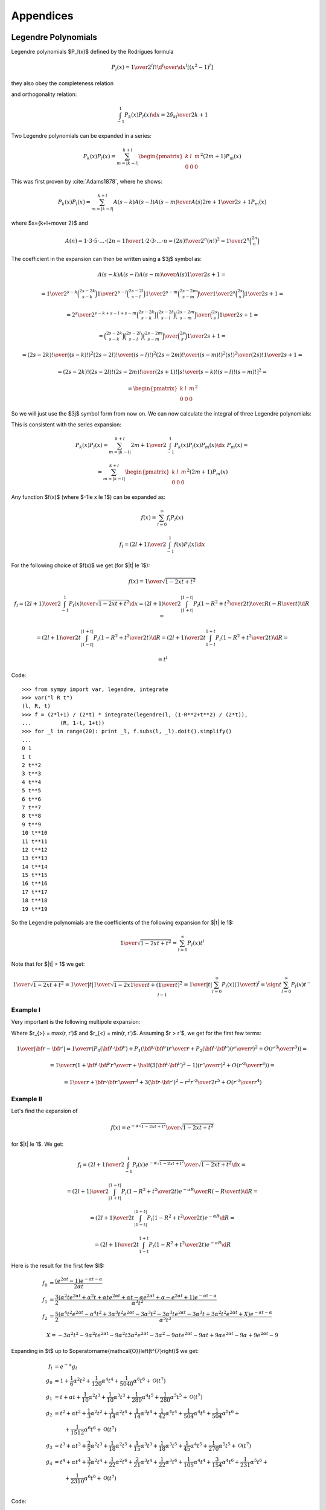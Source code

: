 Appendices
==========


.. _legendre_polynomials:

Legendre Polynomials
--------------------

Legendre polynomials $P_l(x)$ defined by the Rodrigues formula

.. math::

       P_l(x)={1\over2^l l!}{\d^l\over\d x^l}[(x^2-1)^l]

they also obey the completeness relation

.. math::
    :label: Lorto

       \sum_{l=0}^\infty {2l+1\over2}P_l(x')P_l(x)=\delta(x-x')

and orthogonality relation:

.. math::

    \int_{-1}^1 P_k(x) P_l(x) \d x = {2\delta_{kl} \over 2k+1}

Two Legendre polynomials can be expanded in a series:

.. math::

    P_k(x) P_l(x)
        = \sum_{m=|k-l|}^{k+l}
        \begin{pmatrix} k & l & m \\ 0 & 0 & 0 \end{pmatrix}^2
        (2m+1) P_m(x)

This was first proven by :cite:`Adams1878`, where he shows:

.. math::

    P_k(x) P_l(x) = \sum_{m=|k-l|}^{k+l} {A(s-k) A(s-l) A(s-m)\over A(s)}
        {2m+1\over 2s+1} P_m(x)

where $s={k+l+m\over 2}$ and

.. math::

    A(n) = {1\cdot3\cdot5 \cdot \dots \cdot (2n-1) \over
        1\cdot 2\cdot 3\cdot \dots \cdot n} =
            {(2n)!\over 2^n (n!)^2} = {1\over 2^n}\binom{2n}{n}

The coefficient in the expansion can then be written using a $3j$ symbol as:

.. math::

    {A(s-k) A(s-l) A(s-m)\over A(s)} {1\over 2s+1} =

    = {
            {1\over2^{s-k}}\binom{2s-2k}{s-k}
            {1\over2^{s-l}}\binom{2s-2l}{s-l}
            {1\over2^{s-m}}\binom{2s-2m}{s-m}
            \over
            {1\over2^{s}}\binom{2s}{s}
        } {1\over 2s+1} =

    = {2^s\over2^{s-k+s-l+s-m}} {
            \binom{2s-2k}{s-k}
            \binom{2s-2l}{s-l}
            \binom{2s-2m}{s-m}
            \over
            \binom{2s}{s}
        } {1\over 2s+1} =

    = {
            \binom{2s-2k}{s-k}
            \binom{2s-2l}{s-l}
            \binom{2s-2m}{s-m}
            \over
            \binom{2s}{s}
        } {1\over 2s+1} =

    = {
            {(2s-2k)! \over ((s-k)!)^2}
            {(2s-2l)! \over ((s-l)!)^2}
            {(2s-2m)! \over ((s-m)!)^2}
            {(s!)^2 \over (2s)!}
        } {1\over 2s+1} =

    = {(2s-2k)! (2s-2l)! (2s-2m)! \over (2s+1)!}
        \left[{s! \over (s-k)! (s-l)! (s-m)!}\right]^2
       =

    = \begin{pmatrix} k & l & m \\ 0 & 0 & 0 \end{pmatrix}^2

So we will just use the $3j$ symbol form from now on.
We can now calculate the integral of three Legendre polynomials:

.. math::
    :label: int_three_legendre_polys

    \int_{-1}^1 P_k(x) P_l(x) P_m(x) \d x =

    = \int_{-1}^1
        \sum_{n=|k-l|}^{k+l}
        \begin{pmatrix} k & l & n \\ 0 & 0 & 0 \end{pmatrix}^2
        (2n+1) P_n(x)
    P_m(x) \d x =

    =
        \sum_{n=|k-l|}^{k+l}
        \begin{pmatrix} k & l & n \\ 0 & 0 & 0 \end{pmatrix}^2
        (2n+1) {2\delta_{nm}\over 2n+1}
    =

    = 2 \begin{pmatrix} k & l & m \\ 0 & 0 & 0 \end{pmatrix}^2

This is consistent with the series expansion:

.. math::

    P_k(x) P_l(x) = \sum_{m=|k-l|}^{k+l}
        {2m+1\over 2}\int_{-1}^1 P_k(x) P_l(x) P_m(x) \d x\,\,
        P_m(x) =

    = \sum_{m=|k-l|}^{k+l}
        \begin{pmatrix} k & l & m \\ 0 & 0 & 0 \end{pmatrix}^2
        (2m+1) P_m(x)

Any function $f(x)$ (where $-1\le x \le 1$) can be expanded as:

.. math::

    f(x) = \sum_{l=0}^\infty f_l P_l(x)

    f_l = {(2l+1)\over 2} \int_{-1}^1 f(x) P_l(x) \d x

For the following choice of $f(x)$ we get (for $|t| \le 1$):

.. math::

    f(x) = {1\over\sqrt{1-2xt+t^2}}

    f_l = {(2l+1)\over 2} \int_{-1}^1 {P_l(x)\over\sqrt{1-2xt+t^2}} \d x
        = {(2l+1)\over 2} \int_{|1+t|}^{|1-t|}
                 {P_l\left(1-R^2+t^2\over 2 t\right)\over R}
                 \left(-{R\over t}\right) \d R
        =

        = {(2l+1)\over 2 t} \int_{|1-t|}^{|1+t|}
                 P_l\left(1-R^2+t^2\over 2 t\right) \d R
        = {(2l+1)\over 2 t} \int_{1-t}^{1+t}
                 P_l\left(1-R^2+t^2\over 2 t\right) \d R
        =

        = t^l

Code:

.. raw:: latex

    {}

    \singlespacing

::

    >>> from sympy import var, legendre, integrate
    >>> var("l R t")
    (l, R, t)
    >>> f = (2*l+1) / (2*t) * integrate(legendre(l, (1-R**2+t**2) / (2*t)),
    ...         (R, 1-t, 1+t))
    >>> for _l in range(20): print _l, f.subs(l, _l).doit().simplify()
    ...
    0 1
    1 t
    2 t**2
    3 t**3
    4 t**4
    5 t**5
    6 t**6
    7 t**7
    8 t**8
    9 t**9
    10 t**10
    11 t**11
    12 t**12
    13 t**13
    14 t**14
    15 t**15
    16 t**16
    17 t**17
    18 t**18
    19 t**19

.. raw:: latex

    \doublespacing

So the Legendre polynomials are the coefficients of the following expansion
for $|t| \le 1$:

.. math::

    {1\over\sqrt{1-2xt+t^2}} = \sum_{l=0}^\infty P_l(x) t^l

Note that for $|t| > 1$ we get:

.. math::

    {1\over\sqrt{1-2xt+t^2}}
    = {1\over |t|}{1\over\sqrt{1-2x{1\over t}+\left({1\over t}\right)^2}}
    = {1\over |t|}\sum_{l=0}^\infty P_l(x) \left({1\over t}\right)^l
    = \sign t \sum_{l=0}^\infty P_l(x) t^{-l-1}


Example I
~~~~~~~~~

Very important is the following multipole expansion:

.. math::
    :label: legendre_expansion

    {1\over |{\bf r}-{\bf r'}|}
        ={1\over \sqrt{({\bf r}-{\bf r'})^2}}
        ={1\over \sqrt{r^2-2{\bf r}\cdot {\bf r'} + r'^2}}
        ={1\over r_>\sqrt{1-2\left(r_<\over r_>\right){\bf\hat r}\cdot {\bf\hat
            r'} + \left(r<\over r_>\right)^2}} =

    ={1\over r_>}\sum_{l=0}^\infty\left(r_<\over r_>\right)^l P_l({\bf\hat r}\cdot {\bf\hat r'})
    =\sum_{l=0}^\infty {r_<^l\over r_>^{l+1}} P_l({\bf\hat r}\cdot {\bf\hat r'})

Where $r_{>} = \max(r, r')$ and
$r_{<} = \min(r, r')$.
Assuming $r > r'$, we get for the first few terms:

.. math::

    {1\over |{\bf r}-{\bf r'}|}
    ={1\over r}\left( P_0({\bf\hat r}\cdot {\bf\hat r'}) + P_1({\bf\hat r}\cdot {\bf\hat r'}){r'\over r} + P_2({\bf\hat r}\cdot {\bf\hat r'})\left(r'\over r\right)^2 + O\left(r'^3\over r^3\right) \right) =

    ={1\over r}\left( 1 + {\bf\hat r}\cdot {\bf\hat r'} {r'\over r} + \half\left(3({\bf\hat r}\cdot {\bf\hat r'})^2-1\right)\left(r'\over r\right)^2 + O\left(r'^3\over r^3\right) \right) =

    ={1\over r} +{{\bf r}\cdot {\bf r'}\over r^3} +{3({\bf r}\cdot {\bf r'})^2-r^2r'^2\over 2r^5} + O\left(r'^3\over r^4\right)

Example II
~~~~~~~~~~

Let's find the expansion of

.. math::

    f(x) = {e^{-\alpha \sqrt{1-2xt+t^2}}\over\sqrt{1-2xt+t^2}}

for $|t| \le 1$. We get:

.. math::

    f_l = {(2l+1)\over 2} \int_{-1}^1
        {P_l(x)e^{-\alpha \sqrt{1-2xt+t^2}}\over\sqrt{1-2xt+t^2}} \d x =

        = {(2l+1)\over 2} \int_{|1+t|}^{|1-t|}
                 {P_l\left(1-R^2+t^2\over 2 t\right)e^{-\alpha R}\over R}
                 \left(-{R\over t}\right) \d R
        =

        = {(2l+1)\over 2 t} \int_{|1-t|}^{|1+t|}
                 P_l\left(1-R^2+t^2\over 2 t\right) e^{-\alpha R} \d R =

        = {(2l+1)\over 2 t} \int_{1-t}^{1+t}
                 P_l\left(1-R^2+t^2\over 2 t\right) e^{-\alpha R} \d R

Here is the result for the first few $l$:

.. math::

    f_0 & = \frac{\left(e^{2 \alpha t} -1\right) e^{- \alpha t - \alpha}}{2 \alpha t} \\
    f_1 & = \frac{3}{2} \frac{\left(\alpha^{2} t e^{2 \alpha t} + \alpha^{2} t + \alpha t e^{2 \alpha t} + \alpha t - \alpha e^{2 \alpha t} + \alpha - e^{2 \alpha t} + 1\right) e^{- \alpha t - \alpha}}{\alpha^{3} t^{2}} \\
    f_2 & = \frac{5}{2} \frac{\left(\alpha^{4} t^{2} e^{2 \alpha t} - \alpha^{4} t^{2} + 3 \alpha^{3} t^{2} e^{2 \alpha t} - 3 \alpha^{3} t^{2} - 3 \alpha^{3} t e^{2 \alpha t} - 3 \alpha^{3} t + 3 \alpha^{2} t^{2} e^{2 \alpha t}   + X\right) e^{- \alpha t - \alpha}}{\alpha^{5} t^{3}}

    X = - 3 \alpha^{2} t^{2} - 9 \alpha^{2} t e^{2 \alpha t} - 9 \alpha^{2} t
    3 \alpha^{2} e^{2 \alpha t} - 3 \alpha^{2} - 9 \alpha t e^{2 \alpha t} - 9 \alpha t + 9 \alpha e^{2 \alpha t} - 9 \alpha + 9 e^{2 \alpha t} -9


Expanding in $t$ up to
$\operatorname{\mathcal{O}}\left(t^{7}\right)$ we get:

.. math::

    f_l & = e^{-\alpha} g_l \\
    g_0 & = 1 + \frac{1}{6} \alpha^{2} t^{2} + \frac{1}{120} \alpha^{4} t^{4} + \frac{1}{5040} \alpha^{6} t^{6} + \operatorname{\mathcal{O}}\left(t^{7}\right) \\
    g_1 & = t + \alpha t + \frac{1}{10} \alpha^{2} t^{3} + \frac{1}{10} \alpha^{3} t^{3} + \frac{1}{280} \alpha^{4} t^{5} + \frac{1}{280} \alpha^{5} t^{5} + \operatorname{\mathcal{O}}\left(t^{7}\right) \\
    g_2 & = t^{2} + \alpha t^{2} + \frac{1}{3} \alpha^{2} t^{2} + \frac{1}{14} \alpha^{2} t^{4} + \frac{1}{14} \alpha^{3} t^{4} + \frac{1}{42} \alpha^{4} t^{4} + \frac{1}{504} \alpha^{4} t^{6} + \frac{1}{504} \alpha^{5} t^{6} + \\
    &\quad\quad + \frac{1}{1512} \alpha^{6} t^{6} + \operatorname{\mathcal{O}}\left(t^{7}\right) \\
    g_3 & = t^{3} + \alpha t^{3} + \frac{2}{5} \alpha^{2} t^{3} + \frac{1}{18} \alpha^{2} t^{5} + \frac{1}{15} \alpha^{3} t^{3} + \frac{1}{18} \alpha^{3} t^{5} + \frac{1}{45} \alpha^{4} t^{5} + \frac{1}{270} \alpha^{5} t^{5} + \operatorname{\mathcal{O}}\left(t^{7}\right) \\
    g_4 & = t^{4} + \alpha t^{4} + \frac{3}{7} \alpha^{2} t^{4} + \frac{1}{22} \alpha^{2} t^{6} + \frac{2}{21} \alpha^{3} t^{4} + \frac{1}{22} \alpha^{3} t^{6} + \frac{1}{105} \alpha^{4} t^{4} + \frac{3}{154} \alpha^{4} t^{6} + \frac{1}{231} \alpha^{5} t^{6} + \\
        &\quad\quad +\frac{1}{2310} \alpha^{6} t^{6} + \operatorname{\mathcal{O}}\left(t^{7}\right) \\



Code:

.. raw:: latex

    {}

    \singlespacing

::

    >>> from sympy import var, legendre, integrate, exp, latex, cse
    >>> var("l R t alpha")
    (l, R, t, alpha)
    >>>
    >>> f = (2*l+1) / (2*t) * integrate(legendre(l, (1-R**2+t**2) \
    ...         / (2*t)) * exp(-alpha*R), (R, 1-t, 1+t))
    >>>
    >>> for _l in range(3):
    ...     print "f_%d & =" %_l, latex(f.subs(l, _l).doit() \
    ...     .simplify()), "\\\\"
    ...
    f_0 & = \frac{\left(e^{2 \alpha t} -1\right) e^{- ... \\
    f_1 & = \frac{3}{2} \frac{\left(\alpha^{2} t e^{2 ... \\
    f_2 & = \frac{5}{2} \frac{\left(\alpha^{4} t^{2} ...  \\
    >>> for _l in range(5):
    ...     result = f.subs(l, _l).doit().simplify() / exp(-alpha)
    ...     print "g_%d & =" %_l, latex(result.series(t, 0, 7)), "\\\\"
    ...
    g_0 & = 1 + \frac{1}{6} \alpha^{2} t^{2} + \frac{1}{120} ... \\
    g_1 & = t + \alpha t + \frac{1}{10} \alpha^{2} t^{3} +   ... \\
    g_2 & = t^{2} + \alpha t^{2} + \frac{1}{3} \alpha^{2}    ... \\
    g_3 & = t^{3} + \alpha t^{3} + \frac{2}{5} \alpha^{2}    ... \\
    g_4 & = t^{4} + \alpha t^{4} + \frac{3}{7} \alpha^{2}    ... \\

.. raw:: latex

    \doublespacing

The long output of the script has been truncated by the dots "...".

Example III
~~~~~~~~~~~

.. math::

    {e^{-{|{\bf r}-{\bf r'}|\over D}}\over |{\bf r}-{\bf r'}|}
        = {e^{-r_>\sqrt{1-2\left(r_<\over r_>\right)
                {\bf\hat r}\cdot {\bf\hat r'}
            +\left(r_<\over r_>\right)^2}\over D}\over
                r_>\sqrt{1-2\left(r_<\over r_>\right)
                        {\bf\hat r}\cdot {\bf\hat r'}
                +\left(r_<\over r_>\right)^2}}
        = {1\over r_>}
            {e^{-\alpha \sqrt{1-2xt+t^2}}\over\sqrt{1-2xt+t^2}}

where:

.. math::

    \alpha & = {r_>\over D} \\
    x & = {\bf\hat r}\cdot {\bf\hat r'} \\
    t & = {r_<\over r_>}

Example IV
~~~~~~~~~~

.. math::

    V(|{\bf r}_1-{\bf r}_2|)
        = {e^{-{|{\bf r}_1-{\bf r}_2|\over D}}\over |{\bf r}_1-{\bf r}_2|}

The potential $V$ is a function of $r_1$, $r_2$ and $\cos\theta$ only:

.. math::

    V(|{\bf r}_1-{\bf r}_2|)
        = V\left(\sqrt{r_1^2 - 2 {\bf r_1} \cdot {\bf r_2} + r_2^2}\right)
        = V\left(\sqrt{r_1^2 - 2 r_1 r_2\cos\theta + r_2^2}\right) =

        = V(r_1, r_2, \cos\theta)

So we expand in the $\cos\theta$ variable using the Legendre expansion:

.. math::

    V(|{\bf r}_1-{\bf r}_2|)
        = V(r_1, r_2, \cos\theta)
        = \sum_{l=0}^\infty V_l(r_1, r_2) P_l(\cos\theta)

where $V_l(r_1, r_2)$ only depends on $r_1$ and $r_2$:

.. math::

    V_l(r_1, r_2) = {2l+1\over 2}\int_{-1}^1 V(|{\bf r}_1-{\bf r}_2|)
        P_l(\cos\theta) \d(\cos\theta) =

        = {2l+1\over 2}\int_{-1}^1
            {e^{-{|{\bf r}_1-{\bf r}_2|\over D}}\over |{\bf r}_1-{\bf r}_2|}
            P_l(\cos\theta) \d(\cos\theta) =

        = {2l+1\over 2 r_1 r_2}\int_{|r_1 - r_2|}^{r_1+r_2}
            e^{-{r\over D}}
            P_l\left(r_1^2 - r^2 + r_2^2 \over 2 r_1 r_2 \right) \d r

In the limit $D\to\infty$ we get:

.. math::

    V_l(r_1, r_2) \to {r_<^l\over r_>^{l+1}}

In general, the $V_l(r_1, r_2)$ expressions are complicated. For the first two
lowest $l$ we get:

.. math::

    V_0(r_1, r_2) = {D\over 2 r_1 r_2}\left(e^{-{|r_1 - r_2|\over D}} -
        e^{-{r_1 + r_2\over D}}\right)

    V_1(r_1, r_2) =
        \frac{3}{2} \frac{D \left(- D^{2} e^{2 \frac{r_{2}}{D}} + D^{2} - D
        r_{1} e^{2 \frac{r_{2}}{D}} + D r_{1} + D r_{2} e^{2 \frac{r_{2}}{D}} +
        X\right) e^{-
        \frac{r_{1}}{D} - \frac{r_{2}}{D}}}{r_{1}^{2} r_{2}^{2}}

    X = D r_{2} + r_{1} r_{2} e^{2 \frac{r_{2}}{D}} + r_{1} r_{2}

In $V_1(r_1, r_2)$ we assume $r_1 \ge r_2$.

Another option is to use the Gegenbauer's addition theorem, which gives
directly:

.. math::

    V_k(r_1, r_2) = (2k+1)
        {K_{k+\half}\left(r_>\over D\right) \over \sqrt{r_>}}
        {I_{k+\half}\left(r_<\over D\right) \over \sqrt{r_<}}

Using:

.. math::

    I_\nu(z) = {1\over \Gamma(\nu+1)} \left(z\over 2\right)^\nu
        {}_0F_1\left(\nu+1; {z^2\over 4}\right)

    K_\nu(z) = {\Gamma(\nu)\over 2} \left(2\over z\right)^\nu
        {}_0F_1\left(1-\nu; {z^2\over 4}\right)
            + {\Gamma(-\nu)\over 2} \left(z\over 2\right)^\nu
        {}_0F_1\left(\nu+1; {z^2\over 4}\right)

and

.. math::

    I_\nu(x) K_\nu(y) = {1\over 2\nu} \left(x\over y\right)^\nu
        {}_0F_1\left(\nu+1; {x^2\over 4}\right)
        {}_0F_1\left(1-\nu; {y^2\over 4}\right)
        +

        +
        {\Gamma(-\nu)\over 2\Gamma(\nu+1)} \left( xy\over 4\right)^\nu
        {}_0F_1\left(\nu+1; {x^2\over 4}\right)
        {}_0F_1\left(\nu+1; {y^2\over 4}\right)

we get

.. math::

    V_k(r_1, r_2) = {2k+1\over (r_> r_<)^\half}\left(
        {1\over 2k+1} \left(r_< \over r_>\right)^{k+\half}
            {}_0F_1\left(k+{3\over 2}; {r_<^2\over 4D^2}\right)
            {}_0F_1\left(\half - k; {r_>^2\over 4D^2}\right)
            +\right.

            \left. +
            {\pi\over2} {1\over\Gamma^2(k+{3\over2})\sin(\pi(k+{3\over2}))}
            \left(r_< r_>\over 4D^2\right)^{k+\half}
            {}_0F_1\left(k+{3\over 2}; {r_<^2\over 4D^2}\right)
            {}_0F_1\left(k+{3\over 2}; {r_>^2\over 4D^2}\right)
        \right) =

    = {r_<^k \over r_>^{k+1}}
            \ {}_0F_1\left(k+{3\over 2}; {r_<^2\over 4D^2}\right)
            {}_0F_1\left(\half - k; {r_>^2\over 4D^2}\right)
            +

            +
            {\pi\over (2D)^{2k+1}}
                (r_< r_>)^k {(-1)^{k+1}\over\Gamma(k+\half)\Gamma(k+{3\over2})}
            \ {}_0F_1\left(k+{3\over 2}; {r_<^2\over 4D^2}\right)
            {}_0F_1\left(k+{3\over 2}; {r_>^2\over 4D^2}\right)

where we used:

.. math::

    \Gamma(-\nu) = {\pi\over \sin(\pi(\nu+1))}
        {1\over \Gamma(\nu+1)}

Since ${}_0F_1\left(a; 0\right) = 1$, we get for $D\to\infty$:

.. math::

    V_k(r_1, r_2) \to {r_<^k \over r_>^{k+1}}

as we should.

Spherical Harmonics
-------------------


Are defined for $m \ge 0$ by

.. math::

       Y_{lm}(\theta,\phi)=\sqrt{{2l+1\over4\pi}{(l-m)!\over(l+m)!}}\,P_l^m(\cos\theta)\,e^{im\phi}

where $P_l^m$ are associated Legendre polynomials defined by

.. math::

       P_l^m(x)=(-1)^m (1-x^2)^{m/2}{\d^m\over\d x^m} P_l(x)

and $P_l$ are Legendre polynomials. For $m < 0$ they are defined by:

.. math::

    Y_{lm}(\Omega) = (-1)^m Y_{l,-m}^*(\Omega)

Sometimes the spherical harmonics are
written as:

.. math::

    Y_{lm}(\theta,\phi) = \Theta_{lm}(\theta) \Phi_m(\phi)

where:

.. math::

    \Phi_m(\phi) &= {1\over\sqrt{2\pi}} e^{im\phi} \\
    \Theta_{lm}(\theta) &= \begin{cases}
        \sqrt{{2l+1\over2}{(l-m)!\over(l+m)!}}\,P_l^m(\cos\theta) &
            \mbox{for } m \ge 0 \\
        (-1)^m \Theta_{l,-m}(\theta) & \mbox{for } m < 0 \\
        \end{cases}

The spherical harmonics are orthonormal:

.. math::
    :label: Yorto

       \int Y_{lm}\,Y^*_{l'm'}\,\d\Omega = \int_0^{2\pi}\int_0^{\pi} Y_{lm}(\theta,\phi)\,Y^*_{l'm'}(\theta,\phi)\sin\theta\,\d\theta\,\d\phi = \delta_{mm'}\delta_{ll'}

and complete (both in the $l$-subspace and the whole space):

.. math::
    :label: lcomplete

       \sum_{m=-l}^l|Y_{lm}(\theta,\phi)|^2={2l+1\over4\pi}


.. math::
    :label: Ycomplete

       \sum_{l=0}^\infty\sum_{m=-l}^lY_{lm}(\theta,\phi)Y_{lm}^*(\theta',\phi') ={1\over\sin\theta}\delta(\theta-\theta')\delta(\phi-\phi')= \delta({\bf\hat r}-{\bf\hat r'})

The relation :eq:`lcomplete` is a special case of an addition theorem for spherical harmonics

.. math::
    :label: lsum

       \sum_{m=-l}^lY_{lm}(\theta,\phi)Y_{lm}^*(\theta',\phi')= {2l+1\over 4\pi}P_l(\cos\gamma)

where $\gamma$ is the angle between the unit vectors given by ${\bf\hat r}=(\theta,\phi)$ and ${\bf\hat r'}=(\theta',\phi')$:

.. math::

       \cos\gamma=\cos\theta\cos\theta'+\sin\theta\sin\theta'\cos(\phi-\phi') ={\bf\hat r}\cdot{\bf\hat r'}

Relations between complex conjugates is:

.. math::

    Y_{l m}^*(\Omega) = (-1)^m Y_{l,-m}(\Omega)

    (-1)^m Y_{l,-m}^*(\Omega) = Y_{lm}(\Omega)

Examples
~~~~~~~~

.. math::

    \int_{-1}^1 P_k(x) \d x
        = \int_{-1}^1 P_k(x) P_0(x) \d x
        = 2\delta_{k0}

    \int Y_{k0}(\Omega) \d \Omega
        = \int Y_{k0}(\Omega) \sqrt{4\pi} Y_{00}(\Omega) \d \Omega
        = \sqrt{4\pi} \delta_{k0}


Gaunt Coefficients
------------------

We use the Wigner-Eckart theorem:

.. math::

    \braket{j m | T^k_q | j' m'} = (-1)^{j-m}
        \begin{pmatrix} j & k & j' \\ -m & q & m' \end{pmatrix}
        (j || T^k || j')

Where:

.. math::

    T^k_q = Y_{k q}

In order to calculate the reduced matrix element $(j || T^k || j')$, we
evaluate the W-E theorem for $m=q=m'=0$:

.. math::

    \braket{j 0 | T^k_0 | j' 0} = (-1)^{j}
        \begin{pmatrix} j & k & j' \\ 0 & 0 & 0 \end{pmatrix}
        (j || T^k || j')

and also evaluate the left hand side explicitly:

.. math::

    \braket{j 0 | T^k_0 | j' 0}
        = \braket{j 0 | Y_{k 0} | j' 0}
        = \int Y_{j0}^*(\Omega) Y_{k0}(\Omega) Y_{j'0}(\Omega) \d \Omega =

    = \sqrt{(2j+1)(2k+1)(2j'+1)\over 4\pi} {1\over 4\pi}
        \int P_j(\cos\theta) P_k(\cos\theta) P_{j'}(\cos\theta) \sin\theta
            \d \theta \d \phi =

    = \sqrt{(2j+1)(2k+1)(2j'+1)\over 4\pi} {1\over 2}
        \int_{-1}^1 P_j(x) P_k(x) P_{j'}(x) \d x =

    = \sqrt{(2j+1)(2k+1)(2j'+1)\over 4\pi}
        \begin{pmatrix} j & k & j' \\ 0 & 0 & 0 \end{pmatrix}^2

where we used :eq:`int_three_legendre_polys`.
Comparing these two results, we get:

.. math::

    (j || T^k || j') = (-1)^{-j}
        \sqrt{(2j+1)(2k+1)(2j'+1)\over 4\pi}
        \begin{pmatrix} j & k & j' \\ 0 & 0 & 0 \end{pmatrix}

and finally:

.. math::

    \int Y_{jm}^*(\Omega) Y_{kq}(\Omega) Y_{j'm'}(\Omega) \d \Omega =

    =\braket{j m | T^k_q | j' m'} = (-1)^{j-m}
        \begin{pmatrix} j & k & j' \\ -m & q & m' \end{pmatrix}
        (j || T^k || j') =

    = (-1)^{j-m}
        \begin{pmatrix} j & k & j' \\ -m & q & m' \end{pmatrix}
        (-1)^{-j}
        \sqrt{(2j+1)(2k+1)(2j'+1)\over 4\pi}
        \begin{pmatrix} j & k & j' \\ 0 & 0 & 0 \end{pmatrix} =

    = (-1)^{-m}
        \sqrt{(2j+1)(2k+1)(2j'+1)\over 4\pi}
        \begin{pmatrix} j & k & j' \\ 0 & 0 & 0 \end{pmatrix}
        \begin{pmatrix} j & k & j' \\ -m & q & m' \end{pmatrix}

In order to evaluate other integrals of spherical harmonics, we just use the
above result, for example:

.. math::

    \int Y_{l_1 m_1}(\Omega) Y_{l_2 m_2}(\Omega) Y_{l_3 m_3}(\Omega) \d\Omega =

    =(-1)^{m_1}\int Y_{l_1 -m_1}^*(\Omega) Y_{l_2 m_2}(\Omega)
        Y_{l_3 m_3}(\Omega) \d\Omega=

    =(-1)^{m_1}
    (-1)^{-(-m_1)}
        \sqrt{(2l_1+1)(2l_2+1)(2l_3+1)\over 4\pi}
        \begin{pmatrix} l_1 & l_2 & l_3 \\ 0 & 0 & 0 \end{pmatrix}
        \begin{pmatrix} l_1 & l_2 & l_3 \\ -(-m_1) & m_2 & m_3 \end{pmatrix}=

    = \sqrt{(2l_1+1)(2l_2+1)(2l_3+1)\over 4\pi}
        \begin{pmatrix} l_1 & l_2 & l_3 \\ 0 & 0 & 0 \end{pmatrix}
        \begin{pmatrix} l_1 & l_2 & l_3 \\ m_1 & m_2 & m_3 \end{pmatrix}

This is the most symmetric relation. It was first obtained by
:cite:`Gaunt1929`
(equation (9), p. 194, where the author expanded the $3j$ symbols, so his
formula is more complex but equivalent to the above).

It is useful to incorporate
the selection rule $m_1 + m_2 + m_3 = 0$ of the $3j$ symbols into the formula
and we get:

.. math::

    c^k(l, m, l', m') =
        \sqrt{4\pi \over 4k+1}
    \int Y_{lm}^*(\Omega) Y_{k, m-m'}(\Omega) Y_{l'm'}(\Omega) \d\Omega =

    = (-1)^{-m}
        \sqrt{4\pi \over 4k+1}
        \sqrt{(2l+1)(2k+1)(2l'+1)\over 4\pi}
        \begin{pmatrix} l & k & l' \\ 0 & 0 & 0 \end{pmatrix}
        \begin{pmatrix} l & k & l' \\ -m & m-m' & m' \end{pmatrix} =

    = (-1)^{-m}
        \sqrt{(2l+1)(2l'+1)}
        \begin{pmatrix} l & k & l' \\ 0 & 0 & 0 \end{pmatrix}
        \begin{pmatrix} l & k & l' \\ -m & m-m' & m' \end{pmatrix}

In this form the $c^k$ symbols are the same as in :cite:`CondonShortley`.
From the other selection rules of the $3j$ symbols it follows, that
the $c^k(l, m, l', m')$ coefficients are nonzero only when:

.. math::

    |l-l'| \le k \le l + l'

    l+l'+k = \mbox{even integer}

Example I
~~~~~~~~~

.. math::

    c^0(l, m, l', m')
        =\sqrt{4\pi}
    \int Y_{lm}^*(\Omega) Y_{00}(\Omega) Y_{l'm'}(\Omega) \d\Omega
        =\delta_{l l'}\delta_{m m'}

Example II
~~~~~~~~~~

.. math::

    \sum_{m=-l}^l c^k(l, m, l, m)
        = \sum_m
        \sqrt{4\pi \over 4k+1}
        \int Y_{lm}^*(\Omega) Y_{k0}(\Omega) Y_{lm}(\Omega) \d\Omega =

        =
        \sqrt{4\pi \over 4k+1}
        \int \sum_m |Y_{lm}(\Omega)|^2 Y_{k0}(\Omega) \d\Omega =

        =
        \sqrt{4\pi \over 4k+1}
        {2l+1\over 4\pi} \int Y_{k0}(\Omega) \d\Omega =

        =
        \sqrt{4\pi \over 4k+1}
        {2l+1\over 4\pi}
        \sqrt{4\pi} \delta_{k0} =

        =
        (2l+1) \delta_{k0}

Example III
~~~~~~~~~~~

.. math::

    c^k(l, m, l', m') =
        \sqrt{4\pi \over 4k+1}
    \int Y_{lm}^*(\Omega) Y_{k, m-m'}(\Omega) Y_{l'm'}(\Omega) \d\Omega =

    = \sqrt{4\pi \over 4k+1}
    \int \Theta_{lm}\Phi_m^* \Theta_{k, m-m'}\Phi_{m-m'} \Theta_{l'm'}\Phi_{m'}
        \sin\theta \d\theta \d\phi =

    = \sqrt{4\pi \over 4k+1}
    \int_0^\pi \Theta_{lm} \Theta_{k, m-m'} \Theta_{l'm'} \sin\theta \d\theta
    \int_0^{2\pi} \Phi_m^* \Phi_{m-m'} \Phi_{m'} \d\phi =

    = \sqrt{4\pi \over 4k+1}
    \int_0^\pi \Theta_{lm} \Theta_{k, m-m'} \Theta_{l'm'} \sin\theta \d\theta
    \left(1\over\sqrt{2\pi}\right)^3
    \int_0^{2\pi} e^{-im\phi} e^{i(m-m')\phi} e^{im'\phi} \d\phi =

    = \sqrt{4\pi \over 4k+1}
    \int_0^\pi \Theta_{lm} \Theta_{k, m-m'} \Theta_{l'm'} \sin\theta \d\theta
    \left(1\over\sqrt{2\pi}\right)^3
    \int_0^{2\pi} \!\!\!\d\phi =

    = \sqrt{2\over 4k+1}
    \int_0^\pi \Theta_{lm} \Theta_{k, m-m'} \Theta_{l'm'} \sin\theta \d\theta

Example IV
~~~~~~~~~~

.. math::

    c^k(l, -m, l', -m') =

    = (-1)^{m}
        \sqrt{(2l+1)(2l'+1)}
        \begin{pmatrix} l & k & l' \\ 0 & 0 & 0 \end{pmatrix}
        \begin{pmatrix} l & k & l' \\ m & -m+m' & -m' \end{pmatrix} =

    = (-1)^{m}(-1)^{l+k+l'}
        \sqrt{(2l+1)(2l'+1)}
        \begin{pmatrix} l & k & l' \\ 0 & 0 & 0 \end{pmatrix}
        \begin{pmatrix} l & k & l' \\ -m & m-m' & m' \end{pmatrix} =

    = (-1)^{-m}
        \sqrt{(2l+1)(2l'+1)}
        \begin{pmatrix} l & k & l' \\ 0 & 0 & 0 \end{pmatrix}
        \begin{pmatrix} l & k & l' \\ -m & m-m' & m' \end{pmatrix} =

    c^k(l, m, l', m')

Where we used the fact, that $l+k+l'$ is an even integer and
$(-1)^m=(-1)^{-m}$. $c^k$ is not symmetric in $l m$ and $l' m'$:

.. math::

    c^k(l', m', l, m)

    = (-1)^{-m'}
        \sqrt{(2l'+1)(2l+1)}
        \begin{pmatrix} l' & k & l \\ 0 & 0 & 0 \end{pmatrix}
        \begin{pmatrix} l' & k & l \\ -m' & m'-m & m \end{pmatrix} =

    = (-1)^{-m'}
        \sqrt{(2l+1)(2l'+1)}
        \begin{pmatrix} l & k & l' \\ 0 & 0 & 0 \end{pmatrix}
        \begin{pmatrix} l & k & l' \\ m & m'-m & -m' \end{pmatrix} =

    = (-1)^{-m'}
        \sqrt{(2l+1)(2l'+1)}
        \begin{pmatrix} l & k & l' \\ 0 & 0 & 0 \end{pmatrix}
        \begin{pmatrix} l & k & l' \\ -m & m-m' & m' \end{pmatrix} =

    = (-1)^{m-m'} (-1)^{-m}
        \sqrt{(2l+1)(2l'+1)}
        \begin{pmatrix} l & k & l' \\ 0 & 0 & 0 \end{pmatrix}
        \begin{pmatrix} l & k & l' \\ -m & m-m' & m' \end{pmatrix} =

    = (-1)^{m-m'} c^k(l, m, l', m')

Few other identities:

.. math::

    c^k(l, 0, l', 0)
        = \sqrt{(2l+1)(2l'+1)}
            \begin{pmatrix} l & k & l' \\ 0 & 0 & 0 \end{pmatrix}^2

    \begin{pmatrix} l & k & l' \\ 0 & 0 & 0 \end{pmatrix}^2
        = {c^k(l, 0, l', 0) \over \sqrt{(2l+1)(2l'+1)}}
        = {c^{l'}(l, 0, k, 0) \over \sqrt{(2l+1)(2k+1)}}
        = {c^{l}(l', 0, k, 0) \over \sqrt{(2l'+1)(2k+1)}}

    c^k(l, 0, l', 0) = c^k(l', 0, l, 0)

Example V
~~~~~~~~~

.. math::

    \sum_{m'} \left(c^k(l, m, l', m')\right)^2 =

        = \sum_{m'}
        (2l+1)(2l'+1)
        \begin{pmatrix} l & k & l' \\ 0 & 0 & 0 \end{pmatrix}^2
        \begin{pmatrix} l & k & l' \\ -m & m-m' & m' \end{pmatrix}^2 =

        =
        (2l+1)(2l'+1)
        \begin{pmatrix} l & k & l' \\ 0 & 0 & 0 \end{pmatrix}^2
        \sum_{m'}
        \begin{pmatrix} l & k & l' \\ -m & m-m' & m' \end{pmatrix}^2 =

        =
        (2l+1)(2l'+1)
        \begin{pmatrix} l & k & l' \\ 0 & 0 & 0 \end{pmatrix}^2
        {1\over 2l+1} =

        =
        (2l'+1)
        \begin{pmatrix} l & k & l' \\ 0 & 0 & 0 \end{pmatrix}^2
        =

        =\sqrt{2l'+1\over 2l+1} c^k(l', 0, l, 0)


.. _five_spherical_harmonics:

Example VI
~~~~~~~~~~

.. math::
    :label: five_spherical_harmonics

    \sum_{m'}\sum_{q}\int
            Y_{l'm'}(\Omega)
            Y_{l'm'}^*(\Omega')
            Y_{kq}(\Omega)
            Y_{kq}^*(\Omega')
            Y_{lm}(\Omega')
            \d \Omega' =

    =\int
            {2l'+1\over 4\pi} P_{l'}({\bf \hat x}\cdot{\bf \hat x}')
            {2k+1\over 4\pi} P_k({\bf \hat x}\cdot{\bf \hat x}')
            Y_{lm}(\Omega')
            \d \Omega' =

    =\int
            {2l'+1\over 4\pi}
            {2k+1\over 4\pi}
            \sum_{\lambda=|l'-k|}^{\lambda=l'+k}
                \sqrt{2\lambda+1\over 2l'+1} c^k(l', 0, \lambda, 0)
                {4\pi \over 2\lambda+1}
                \sum_{\mu=-\lambda}^\lambda
                Y_{\lambda\mu}^*(\Omega')
                Y_{\lambda\mu}(\Omega)
            Y_{lm}(\Omega')
            \d \Omega' =

    =
            {2l'+1\over 4\pi}
            {2k+1\over 4\pi}
            \sum_{\lambda=|l'-k|}^{\lambda=l'+k}
                \sqrt{2\lambda+1\over 2l'+1} c^k(l', 0, \lambda, 0)
                {4\pi \over 2\lambda+1}
                \sum_{\mu=-\lambda}^\lambda
                Y_{\lambda\mu}(\Omega)
            \delta_{\lambda l}
            \delta_{\mu m}
            =

    =
            {2k+1\over 4\pi}
                \sqrt{2l'+1\over 2l+1} c^k(l', 0, l, 0)
                Y_{lm}(\Omega)


Where we used the following identities:

.. math::

    \sum_{m'}
        Y_{l'm'}(\Omega)
        Y_{l'm'}^*(\Omega')
    = {2l'+1\over 4\pi} P_{l'}({\bf \hat x}\cdot{\bf \hat x}')

    \sum_{q}
        Y_{kq}(\Omega)
        Y_{kq}^*(\Omega')
    = {2k+1\over 4\pi} P_k({\bf \hat x}\cdot{\bf \hat x}')

    P_k({\bf \hat x}\cdot{\bf \hat x}')P_{l'}({\bf \hat x}\cdot{\bf \hat x}')
    = \sum_{\lambda=|l'-k|}^{l'+k}
        \begin{pmatrix} k & l' & \lambda \\ 0 & 0 & 0 \end{pmatrix}^2
        (2\lambda+1) P_\lambda({\bf \hat x}\cdot{\bf \hat x}') =

        = \sum_{\lambda=|l'-k|}^{\lambda=l'+k}
            \sqrt{2\lambda+1\over 2l'+1} c^k(l', 0, \lambda, 0)
            P_\lambda({\bf \hat x}\cdot{\bf \hat x}') =

    = \sum_{\lambda=|l'-k|}^{\lambda=l'+k}
        \sqrt{2\lambda+1\over 2l'+1} c^k(l', 0, \lambda, 0)
        {4\pi \over 2\lambda+1}
        \sum_{\mu=-\lambda}^\lambda
        Y_{\lambda\mu}^*(\Omega')
        Y_{\lambda\mu}(\Omega)

Note: using the integral of 3 spherical harmonics directly in
:eq:`five_spherical_harmonics`:

.. math::

    \sum_{m'}\sum_{q}\int
            Y_{l'm'}(\Omega)
            Y_{l'm'}^*(\Omega')
            Y_{kq}(\Omega)
            Y_{kq}^*(\Omega')
            Y_{lm}(\Omega')
            \d \Omega' =

    =\sum_{m'}
            Y_{l'm'}(\Omega)
            Y_{k, m-m'}(\Omega)
            \sqrt{4\pi\over 2k+1}
            c^k(l, m, l', m')

doesn't straightforwardly lead to the final result, as it is not obvious how to
simplify things further.


Wigner 3j Symbols
-----------------

Relation between the Wigner $3j$ symbols and Clebsch-Gordan coefficients:

.. math::

    \begin{pmatrix} j_1 & j_2 & j_3 \\ m_1 & m_2 & m_3 \end{pmatrix}
        = {(-1)^{j_1-j_2-m_3}\over \sqrt{2j_3+1}}
            (j_1 m_1 j_2 m_2 | j_3 -m_3)

    (j_1 m_1 j_2 m_2 | j_3 m_3)
        = (-1)^{j_1-j_2+m_3}\sqrt{2j_3+1}
        \begin{pmatrix} j_1 & j_2 & j_3 \\ m_1 & m_2 & -m_3 \end{pmatrix}

They are nonzero only when:

.. math::

    m_1 + m_2 + m_3 = 0

    j_1+j_2+j_3 = \mbox{integer (or even integer if $m_1=m_2=m_3=0$)}

    |m_i| \le j_i

    |j_1-j_2| \le j_3 \le j_1+j_2

They have lots of symmetries. The $3j$ symbol is invariant for an even
permutation of columns:

.. math::

    \begin{pmatrix} j_1 & j_2 & j_3 \\ m_1 & m_2 & m_3 \end{pmatrix} =

        = \begin{pmatrix} j_2 & j_3 & j_1 \\ m_2 & m_3 & m_1 \end{pmatrix} =

        = \begin{pmatrix} j_3 & j_1 & j_2 \\ m_3 & m_1 & m_2 \end{pmatrix}

For an odd permutation of columns it changes sign if $j_1+j_2+j+3$ is an odd
integer:

.. math::

    \begin{pmatrix} j_1 & j_2 & j_3 \\ m_1 & m_2 & m_3 \end{pmatrix} =

        = (-1)^{j_1+j_2+j_3}
        \begin{pmatrix} j_2 & j_1 & j_3 \\ m_2 & m_1 & m_3 \end{pmatrix} =

        = (-1)^{j_1+j_2+j_3}
        \begin{pmatrix} j_1 & j_3 & j_2 \\ m_1 & m_3 & m_2 \end{pmatrix} =

        = (-1)^{j_1+j_2+j_3}
        \begin{pmatrix} j_3 & j_2 & j_1 \\ m_3 & m_2 & m_1 \end{pmatrix}

and the same if you change the sign of the second row:

.. math::

    \begin{pmatrix} j_1 & j_2 & j_3 \\ m_1 & m_2 & m_3 \end{pmatrix} =

        = (-1)^{j_1+j_2+j_3}
        \begin{pmatrix} j_1 & j_2 & j_3 \\ -m_1 & -m_2 & -m_3 \end{pmatrix}

Orthogonality relations:

.. math::

    \sum_{m_1 m_2}
    \begin{pmatrix} j_1 & j_2 & j \\ m_1 & m_2 & m \end{pmatrix}
    \begin{pmatrix} j_1 & j_2 & j' \\ m_1 & m_2 & m' \end{pmatrix} =
        {\delta_{jj'}\delta_{mm'}
            \over
        2j+1}

As a special case, we get:

.. math::
    :label: 3j-square-sum

    \sum_{m'}
    \begin{pmatrix} l & k & l' \\ -m & m-m' & m' \end{pmatrix}^2
    =
        {1 \over 2l+1}

Here is a script to check that the equation :eq:`3j-square-sum` works:

.. raw:: latex

    {}

    \singlespacing

::

    from sympy import S
    from sympy.physics.wigner import wigner_3j

    def doit(l, k, lp, m):
        s = 0
        for mp in range(-lp, lp+1):
            s += wigner_3j(l, k, lp, -m, m-mp, mp)**2
        print "%2d %2d %2d %2d  " % (l, k, lp, m), s, " ", S(1)/(2*l+1)

    k = 4
    lp = 3
    print " l  k  lp m:  lhs   rhs"
    for l in range(1, 6):
        for m in range(-l, l+1):
            doit(l, k, lp, m)

.. raw:: latex

    \doublespacing

it prints:

.. raw:: latex

    {}

    \singlespacing

::

     l  k  lp m:  lhs   rhs
     1  4  3 -1   1/3   1/3
     1  4  3  0   1/3   1/3
     1  4  3  1   1/3   1/3
     2  4  3 -2   1/5   1/5
     2  4  3 -1   1/5   1/5
     2  4  3  0   1/5   1/5
     2  4  3  1   1/5   1/5
     2  4  3  2   1/5   1/5
     3  4  3 -3   1/7   1/7
     3  4  3 -2   1/7   1/7
     3  4  3 -1   1/7   1/7
     3  4  3  0   1/7   1/7
     3  4  3  1   1/7   1/7
     3  4  3  2   1/7   1/7
     3  4  3  3   1/7   1/7
     4  4  3 -4   1/9   1/9
     4  4  3 -3   1/9   1/9
     4  4  3 -2   1/9   1/9
     4  4  3 -1   1/9   1/9
     4  4  3  0   1/9   1/9
     4  4  3  1   1/9   1/9
     4  4  3  2   1/9   1/9
     4  4  3  3   1/9   1/9
     4  4  3  4   1/9   1/9
     5  4  3 -5   1/11   1/11
     5  4  3 -4   1/11   1/11
     5  4  3 -3   1/11   1/11
     5  4  3 -2   1/11   1/11
     5  4  3 -1   1/11   1/11
     5  4  3  0   1/11   1/11
     5  4  3  1   1/11   1/11
     5  4  3  2   1/11   1/11
     5  4  3  3   1/11   1/11
     5  4  3  4   1/11   1/11
     5  4  3  5   1/11   1/11

.. raw:: latex

    \doublespacing

Values of the $3j$ coefficients for a few special cases (use the symmetries
above to obtain values for permuted symbols):

.. math::

    \begin{pmatrix} k & l & m \\ 0 & 0 & 0 \end{pmatrix}
        &= (-1)^s \sqrt{(2s-2k)! (2s-2l)! (2s-2m)! \over (2s+1)!} \times \\
        &\quad\quad\times
            {s! \over (s-k)! (s-l)! (s-m)!}
            \quad\quad\mbox{for $2s=k+l+m$ even} \\
    \begin{pmatrix} k & l & m \\ 0 & 0 & 0 \end{pmatrix}
        &= 0
            \quad\quad\mbox{for $2s=k+l+m$ odd} \\
    \begin{pmatrix} j+\half & j & \half \\ m & -m-\half & \half \end{pmatrix}
        &= (-1)^{j-m-\half} \sqrt{j-m+\half
            \over (2j+1)(2j+2)} \\
    \begin{pmatrix} j+1 & j & 1 \\ m & -m-1 & 1 \end{pmatrix}
        &= (-1)^{j-m-1} \sqrt{(j-m)(j-m+1)
            \over (2j+1)(2j+2)(2j+3)} \\
    \begin{pmatrix} j+1 & j & 1 \\ m & -m & 0 \end{pmatrix}
        &= (-1)^{j-m-1} \sqrt{2(j+m+1)(j-m+1)
            \over (2j+1)(2j+2)(2j+3)}

Examples
~~~~~~~~

.. math::

    \begin{pmatrix} j_3-\half & \half & j_3 \\
        m_3-\half & \half & -m_3 \end{pmatrix} =
    \begin{pmatrix} j_3 & j_3-\half & \half \\
        -m_3 & m_3-\half & \half \end{pmatrix} =

    =
        \left.
    \begin{pmatrix} j+\half & j & \half \\ m & -m-\half & \half \end{pmatrix}
    \right|_{j=j_3-\half;m=-m_3}
    =

    = (-1)^{j_3-\half+m_3-\half}\sqrt{j_3-\half+m_3+\half\over
        (2 j_3-1+1) (2j_3-1+2)}
    = (-1)^{j_3+m_3-1}\sqrt{j_3+m_3\over 2 j_3 (2j_3+1)}


.. math::


    \begin{pmatrix} j_3-\half & \half & j_3 \\
        m_3+\half & -\half & -m_3 \end{pmatrix} =
        (-1)^{j_3-\half + \half + j_3}
    \begin{pmatrix} j_3 & j_3-\half & \half \\
        m_3 & -m_3-\half & \half \end{pmatrix} =

    =
        (-1)^{2j_3}
        \left.
    \begin{pmatrix} j+\half & j & \half \\ m & -m-\half & \half \end{pmatrix}
    \right|_{j=j_3-\half;m=m_3}
    =

    = (-1)^{2j_3}
    (-1)^{j_3-\half-m_3-\half}\sqrt{j_3-\half-m_3+\half\over
        (2 j_3-1+1) (2j_3-1+2)} =

    = (-1)^{2j_3} (-1)^{j_3-m_3-1}\sqrt{j_3-m_3\over 2 j_3 (2j_3+1)}


.. math::


    \begin{pmatrix} j_3+\half & \half & j_3 \\
        m_3-\half & \half & -m_3 \end{pmatrix} =
        (-1)^{j_3+\half+\half+j_3}
    \begin{pmatrix} j_3+\half & j_3 & \half \\
        m_3-\half & -m_3 & \half \end{pmatrix} =

    =
        (-1)^{2j_3+1}
        \left.
    \begin{pmatrix} j+\half & j & \half \\ m & -m-\half & \half \end{pmatrix}
    \right|_{j=j_3;m=m_3-\half}
    =

    =(-1)^{2j_3+1}(-1)^{j_3-m_3+\half-\half}\sqrt{j_3-m_3+\half+\half \over
        (2j_3+1)(2j_3+2)} =

    =(-1)^{2j_3+1}(-1)^{j_3-m_3}\sqrt{j_3-m_3+1 \over (2j_3+1)(2j_3+2)}



.. math::


    \begin{pmatrix} j_3+\half & \half & j_3 \\
        m_3+\half & -\half & -m_3 \end{pmatrix} =
    \begin{pmatrix} j_3+\half & j_3 & \half \\
        -m_3-\half & m_3 & \half \end{pmatrix} =

    =
        \left.
    \begin{pmatrix} j+\half & j & \half \\ m & -m-\half & \half \end{pmatrix}
    \right|_{j=j_3;m=-m_3-\half}
    =

    =(-1)^{j_3+m_3+\half-\half}\sqrt{j_3+m_3+\half+\half \over
        (2j_3+1)(2j_3+2)}
    =(-1)^{j_3+m_3}\sqrt{j_3+m_3+1 \over (2j_3+1)(2j_3+2)}


Multipole Expansion
-------------------

Using :eq:`legendre_expansion` we get:

.. math::

    {1\over |{\bf r}-{\bf r'}|}
        =\sum_{l=0}^\infty{r_{<}^l\over r_{>}^{l+1}} P_l({\bf\hat r}\cdot {\bf\hat r'})
        = \sum_{l,m}{r_{<}^l\over r_{>}^{l+1}}
            {4\pi\over 2l+1}Y_{lm}({\bf\hat r})Y_{lm}^*({\bf\hat r}')

where we used the formula:

.. math::

    \sum_m \braket{{\bf\hat r}|lm}\braket{lm|{\bf\hat r}'}
        ={2l+1 \over 4\pi} \braket{{\bf\hat r}\cdot{\bf\hat r'}|P_l}

Robust, Accurate and Fast Evaluation of Modified Bessel Functions
-----------------------------------------------------------------

For the screened Hartree-Fock calculations we need Fortran routines for a fast
and robust evaluation of the modified Bessel functions. The following
implementation using rational approximation has proven to work well:

.. raw:: latex

    {}

    \singlespacing

::

    real(dp) function Inu(k, x) result(r)
    integer, intent(in) :: k
    real(dp), intent(in) :: x
    select case (k)
        case (0)
            ! r = sinh(x) / exp(x)
            if (x < 20) then
                r = sinh(x) / exp(x)
            else
                r = 1._dp / 2
            end if
        case (1)
            ! r = -sinh(x)/x + cosh(x)
            ! r = r * sqrt(2/(pi*x)) / exp(x)
            if (x < 0.55_dp) then
                r = x**2/3 + x**4/30 + x**6/840 + x**8/45360 + &
                    x**10/3991680 + &
                    x**12/518918400 + x**14/93405312e3_dp
                r = r / exp(x)
            else if (x < 2) then
                r = (-1.0118340437504393201742626606e-13_dp + &
                        x*(1.816670640113517482116741309e-12_dp + &
                        x*(0.333333333318047257036705475493_dp + &
                        x*(0.0283477684328350973136495456416_dp + &
                        x*(0.0236972901524850660936691284628_dp + &
                        x*(0.0018095002919993302530473889535_dp + &
                        x*(0.000376379638016770111327098946609_dp + &
                        (0.0000200246480593843172713997406232_dp + &
                    1.01338637272678665804111511983e-6_dp*x)*x)))))))/ &
                    (1 + x*(1.08504330505794283765963608202_dp + &
                        x*(0.556135176398351735247605123725_dp + &
                        x*(0.177204358493610809522295217793_dp + &
                        x*(0.0387591827785532218461461492913_dp + &
                        x*(0.00603331772767809320892209353842_dp + &
                        x*(0.000663930390602843320578606798458_dp + &
                        (0.0000484437498700383824299885362686_dp + &
                    1.88315077527785406856560709781e-6_dp*x)*x)))))))
            else if (x < 20) then
                r = (-sinh(x)/x + cosh(x)) / exp(x)
            else
                r = (-1/x + 1) / 2
            end if
        case (2)
            ! r = (3/x**2 + 1)*sinh(x) - 3/x*cosh(x)
            ! r = r * sqrt(2/(pi*x)) / exp(x)
            if (x < 0.4_dp) then
                r = x**3/15 + x**5/210 + x**7/7560 + x**9/498960 + &
                    x**11/51891840 + x**13/7783776e3_dp
                r = r / exp(x)
            else if (x < 3.5_dp) then
                r = (2.53492679940778614368716713944e-12_dp + &
                        x*(-4.54239143359406142775391525584e-11_dp + &
                        x*(3.74155600551604503226833667911e-10_dp + &
                        x*(0.0666666647818812413079530441494_dp + &
                        x*(0.00828258168209346350068333077357_dp + &
                        x*(0.00316314651226673854191486006661_dp + &
                        x*(0.000312916425508586674670599989463_dp + &
                        (0.0000347881775004914918533122949261_dp + &
                    1.78379773794153349607916665442e-6_dp*x)*x)))))))/ &
                    (1. + x*(1.12423862743404991052489502731_dp + &
                        x*(0.600257501089318988530867089925_dp + &
                        x*(0.20062393658095786500607161529_dp + &
                        x*(0.0464529738128345227818430451247_dp + &
                        x*(0.00775200781581904134897323422714_dp + &
                        x*(0.000932283869002308809130049094732_dp + &
                        (0.0000765450448110628850893821308195_dp + &
                    3.64978189893775492541031628736e-6_dp*x)*x)))))))
            else if (x < 8) then
                r = (-0.0500329770733375148059871692299_dp + &
                        x*(0.225443974816227263854027844348_dp + &
                        x*(-0.490706738714676572173733908052_dp + &
                        x*(0.754739228306267786750520915722_dp + &
                        x*(-0.0229222956512753039643375612586_dp + &
                        x*(0.0417199171935382735527783646423_dp + &
                        x*(0.00129242688582393560040014185308_dp + &
                        (0.000436655909016956929989211236885_dp + &
                  0.0000544588062620298286123134699247_dp*x)*x)))))))/ &
                    (1 + x*(11.1481461018360358000411784178_dp + &
                        x*(2.95111664564331863128521306942_dp + &
                        x*(2.07069035717497213861002964422_dp + &
                        x*(0.212130624675779325122087859297_dp + &
                        x*(0.0985267048591193186479900210954_dp + &
                        x*(0.00581026870781213052737501655128_dp + &
                        (0.00120128946303470807826705767304_dp + &
                    0.000108903528444754760503502120599_dp*x)*x)))))))
            else if (x < 20) then
                r = ((3/x**2 + 1)*sinh(x) - 3/x*cosh(x)) / exp(x)
            else
                r = (3/x**2 - 3/x + 1) / 2
            end if
        case (3)
            ! r = -(15/x**3 + 6/x)*sinh(x) + (15/x**2 + 1)*cosh(x)
            ! r = r / exp(x)
            if (x < 0.4_dp) then
                r = x**4/105 + x**6/1890 + x**8/83160 + x**10/6486480 +&
                    x**12/778377600 + x**14/132324192e3_dp
                r = r / exp(x)
            else if (x < 3) then
                r = (-3.70655078828583097759525479916e-13_dp + &
                        x*(7.15112302218910770115285755762e-12_dp + &
                        x*(-6.36681926888695741582309642988e-11_dp + &
                        x*(3.47928680854080370346525732791e-10_dp + &
                        x*(0.00952380821395522376879618243177_dp + &
                        x*(0.00113757240229334056047517957181_dp + &
                        x*(0.000297467643525496580117283299361_dp + &
                        (0.0000243340659637433371695954961197_dp + &
                    1.81721245776908511864649367981e-6_dp*x)*x)))))))/ &
                    (1 + x*(1.11944472257087316750869453522_dp + &
                        x*(0.595124068593635706143579962619_dp + &
                        x*(0.197986316667328417652509149837_dp + &
                        x*(0.0456127952595471262482188760838_dp + &
                        x*(0.00757090880409778905789353557549_dp + &
                        x*(0.000905726554901565254770825575224_dp + &
                        (0.0000739095656995355486962496918923_dp + &
                    3.54519707102049776194411547746e-6_dp*x)*x)))))))
            else if (x < 8.5_dp) then
                r = (0.00117649571172537032041386386937_dp + &
                        x*(-0.00530534669296740084953876529485_dp + &
                        x*(0.0113989437968364216304855248904_dp + &
                        x*(-0.0155143209720413375494757271933_dp + &
                        x*(0.0245092943569822333734792982989_dp + &
                        x*(-0.00194266321525633715561142461716_dp + &
                        x*(0.00125839658564675731614612557048_dp + &
                        (-0.0000560593512807954817946224257333_dp + &
                  0.0000154307073445195296381347198964_dp*x)*x)))))))/ &
                    (1 + x*(1.93920721196223643040357762209_dp + &
                        x*(0.871960706430017695531414950855_dp + &
                        x*(0.294335907964445235622348955601_dp + &
                        x*(0.076510324944994462960832902772_dp + &
                        x*(0.0103358291871056058873144950985_dp + &
                        x*(0.00249717323564249173430366673788_dp + &
                        (0.0000729070672630135675918235119142_dp + &
                    0.0000308632011694791287440146822781_dp*x)*x)))))))
            else if (x < 20) then
                r = (-(15/x**3 + 6/x)*sinh(x) + &
                    (15/x**2 + 1)*cosh(x)) / exp(x)
            else
                r = (-15/x**3 + 15/x**2 - 6/x  + 1)/2
            end if
        case (4)
            ! r = (105/x**4 + 45/x**2 + 1)*sinh(x) &
                    - (105/x**3 + 10/x)*cosh(x)
            ! r = r / exp(x)
            if (x < 0.2_dp) then
                r = x**5/945 + x**7/20790 + x**9/1081080 + &
                        x**11/97297200 + x**13/132324192e2_dp
                r = r / exp(x)
            else if (x < 1.7_dp) then
                r = (8.24833340467311342180121686171e-18_dp + &
                    x*(-2.9977388208095462038421382427e-16_dp + &
                    x*(4.98591599598783667120520966419e-15_dp + &
                    x*(-5.04172127797261339201651796769e-14_dp + &
                    x*(3.47424275623446932695212209666e-13_dp + &
                    x*(0.00105820105646713443251629043736_dp + &
                    x*(0.0000979757728258499019673125884795_dp + &
                    (0.0000182024072642408317859820498652_dp + &
                    1.0631472458547091790087783848e-6_dp*x)*x))))))) / &
                (1 + x*(1.09258709917337245791086210753_dp + &
                    x*(0.564333846348740813775052159905_dp + &
                    x*(0.181503092836557003863165983269_dp + &
                    x*(0.040177538019272720474585552471_dp + &
                    x*(0.00635509731709913059075978583153_dp + &
                    x*(0.000715397138065847382814527384553_dp + &
                    (0.0000540407967369787069953788458276_dp + &
                    2.26320060646140077482435126776e-6_dp*x)*x)))))))
            else if (x < 4) then
                r = (-1.79380868029518008655845945341e-7_dp + &
                    x*(1.42021959889593932447404701528e-6_dp + &
                    x*(-5.3621673060507414018999203431e-6_dp + &
                    x*(0.0000128612071905009120973461141937_dp + &
                    x*(-0.0000220283666472339963720124703845_dp + &
                    x*(0.00108692026226442881323459546524_dp + &
                    x*(-0.000108914780493366312610770062505_dp + &
                    (0.0000213026860907556990203197490202_dp - &
                    2.40044294668610963152692356425e-6_dp*x)*x))))))) /&
                (1 + x*(0.92511576565864173804826819565_dp + &
                    x*(0.376185570863101848786874779376_dp + &
                    x*(0.0979599622990753625780606726782_dp + &
                    x*(0.0139543384283183184757129378369_dp + &
                    x*(0.00167710554949622675142353677903_dp + &
                    x*(-0.0000841270733243543647065400772874_dp + &
                    (-4.04735930419963375054951672688e-6_dp - &
                    4.82907242383463140296057166244e-6_dp*x)*x)))))))
            else if (x < 10) then
                r = (0.000395502959013236968661582656143_dp + &
                    x*(-0.001434648369704841686633794071_dp + &
                    x*(0.00248783474583503473135143644434_dp + &
                    x*(-0.00274477921388295929464613063609_dp + &
                    x*(0.00216275018107657273725589740499_dp + &
                    x*(-0.000236779926184242197820134964535_dp + &
                    x*(0.0000882030507076791807159699814428_dp + &
                    (-4.62078105288798755556136693122e-6_dp + &
                    8.23671374777791529292655504214e-7_dp*x)*x))))))) /&
                (1 + x*(0.504839286873735708062045336271_dp + &
                    x*(0.176683950009401712892997268723_dp + &
                    x*(0.0438594911840609324095487447279_dp + &
                    x*(0.00829753062428409331123592322788_dp + &
                    x*(0.00111693697900468156881720995034_dp + &
                    x*(0.000174719963536517752971223459247_dp + &
                    (7.22885338737473776714257581233e-6_dp + &
                    1.64737453771748367647332279826e-6_dp*x)*x)))))))
            else if (x < 20) then
                r = (1.49435717183021678294278540018_dp + &
                    x*(-1.9954827594990599398954087063_dp + &
                    x*(1.19185825369343226912112655137_dp + &
                    x*(-0.40866680980235804096143699423_dp + &
                    x*(0.0852839860059780325406440673318_dp + &
                    (-0.00980617919194154929317057489645_dp + &
                    0.000550291361244287676343295379476_dp*x)*x)))))/&
                (1 + x*(0.420439518058743727857466136746_dp + &
                    x*(0.144024726914933127664739439568_dp + &
                    x*(0.035261250406130055921113600336_dp + &
                    x*(0.0349770458351085078647522073879_dp + &
                    (-0.00860653991097136433951965579037_dp + &
                    0.00110058277850687516223459976889_dp*x)*x)))))
            else
                r = (105/x**4 - 105/x**3 + 45/x**2 - 10/x + 1)/2
            end if
        case default
            r = -1 ! For compiler warning "fix"
            call stop_error("k = " // str(k) // " not implemented.")
    end select
    r = r * sqrt(2/(pi*x))
    end function

    real(dp) function Knu(k, x) result(r)
    integer, intent(in) :: k
    real(dp), intent(in) :: x
    select case (k)
        case (0)
            r = 1
        case (1)
            r = 1/x + 1
        case (2)
            r = 3/x**2 + 3/x + 1
        case (3)
            r = 15/x**3 + 15/x**2 + 6/x + 1
        case (4)
            r = 105/x**4 + 105/x**3 + 45/x**2 + 10/x + 1
        case default
            call stop_error("k = " // str(k) // " not implemented.")
    end select
    r = r * sqrt(pi/(2*x))
    end function

.. raw:: latex

    \doublespacing


These routines were tested against arbitrary precision implementation in SymPy
:cite:`SymPy`, the results are in Figures
:num:`bessel0`,
:num:`bessel1`,
:num:`bessel2`,
:num:`bessel3`,
:num:`bessel4`.

.. _bessel0:

.. figure:: ../figures/error0.*

    The convergence of modified Bessel function for k=0

.. _bessel1:

.. figure:: ../figures/error1.*

    The convergence of modified Bessel function for k=1

.. _bessel2:

.. figure:: ../figures/error2.*

    The convergence of modified Bessel function for k=2

.. _bessel3:

.. figure:: ../figures/error3.*

    The convergence of modified Bessel function for k=3

.. _bessel4:

.. figure:: ../figures/error4.*

    The convergence of modified Bessel function for k=4
